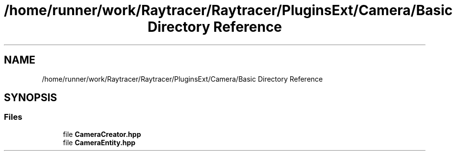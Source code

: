 .TH "/home/runner/work/Raytracer/Raytracer/PluginsExt/Camera/Basic Directory Reference" 1 "Sun May 14 2023" "RayTracer" \" -*- nroff -*-
.ad l
.nh
.SH NAME
/home/runner/work/Raytracer/Raytracer/PluginsExt/Camera/Basic Directory Reference
.SH SYNOPSIS
.br
.PP
.SS "Files"

.in +1c
.ti -1c
.RI "file \fBCameraCreator\&.hpp\fP"
.br
.ti -1c
.RI "file \fBCameraEntity\&.hpp\fP"
.br
.in -1c
